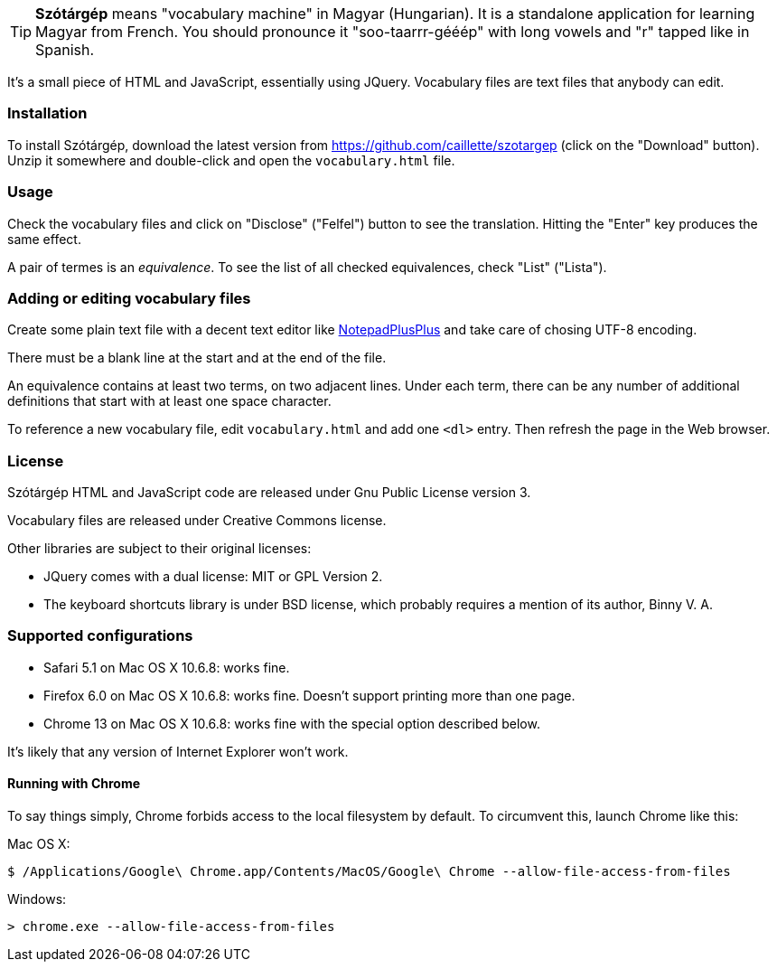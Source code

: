 TIP: *Szótárgép* means "vocabulary machine" in Magyar (Hungarian). It is a standalone application for learning Magyar from French. You should pronounce it "soo-taarrr-gééép" with long vowels and "r" tapped like in Spanish.

It's a small piece of HTML and JavaScript, essentially using JQuery. Vocabulary files are text files that anybody can edit.


=== Installation

To install Szótárgép, download the latest version from https://github.com/caillette/szotargep (click on the "Download" button). Unzip it somewhere and double-click and open the `vocabulary.html` file.


=== Usage

Check the vocabulary files and click on "Disclose" ("Felfel") button to see the translation. Hitting the "Enter" key produces the same effect.

A pair of termes is an _equivalence_. To see the list of all checked equivalences, check "List" ("Lista").


=== Adding or editing vocabulary files

Create some plain text file with a decent text editor like http://notepad-plus-plus.org[NotepadPlusPlus] and take care of chosing UTF-8 encoding.

There must be a blank line at the start and at the end of the file.

An equivalence contains at least two terms, on two adjacent lines. Under each term, there can be any number of additional definitions that start with at least one space character.

To reference a new vocabulary file, edit `vocabulary.html` and add one `<dl>` entry. Then refresh the page in the Web browser.


=== License

Szótárgép HTML and JavaScript code are released under Gnu Public License version 3.

Vocabulary files are released under Creative Commons license.

Other libraries are subject to their original licenses:

* JQuery comes with a dual license: MIT or GPL Version 2.
* The keyboard shortcuts library is under BSD license, which probably requires a mention of its author, Binny V. A.


=== Supported configurations

* Safari 5.1 on Mac OS X 10.6.8: works fine.
* Firefox 6.0 on Mac OS X 10.6.8: works fine. Doesn't support printing more than one page.
* Chrome 13 on Mac OS X 10.6.8: works fine with the special option described below.

It's likely that any version of Internet Explorer won't work.

==== Running with Chrome

To say things simply, Chrome forbids access to the local filesystem by default. To circumvent this, launch Chrome like this:

Mac OS X:

[source]
$ /Applications/Google\ Chrome.app/Contents/MacOS/Google\ Chrome --allow-file-access-from-files

Windows:

[source]
> chrome.exe --allow-file-access-from-files






